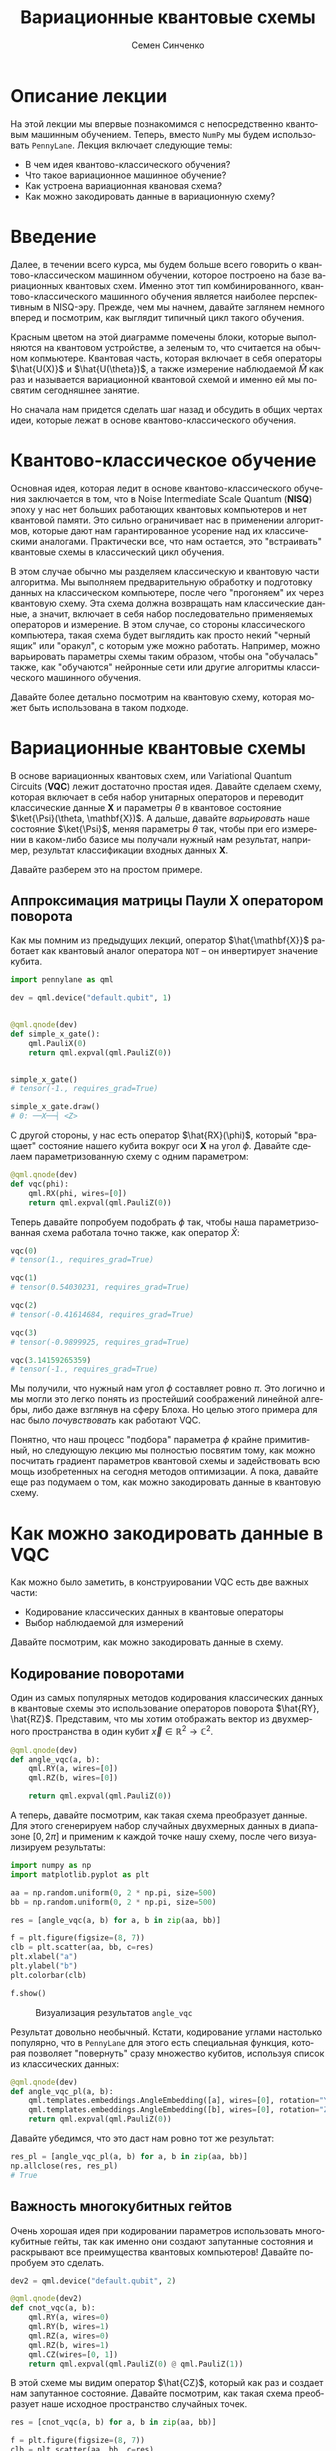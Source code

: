 #+TITLE: Вариационные квантовые схемы
#+AUTHOR: Семен Синченко
#+LANGUAGE: ru
#+LATEX_HEADER: \usepackage{polyglossia}
#+LATEX_HEADER: \setmainlanguage[babelshorthands = true]{russian}
#+LATEX_HEADER: \setotherlanguage{english}
#+LATEX_HEADER: \setmainfont{Times New Roman}
#+LATEX_HEADER: \newfontfamily{\cyrillicfont}[Ligatures = TeX, Script=Cyrillic]{Times New Roman}
#+LATEX_HEADER: \newfontfamily{\cyrillicfontsf}[Ligatures = TeX, Script=Cyrillic]{Times New Roman}
#+LATEX_HEADER: \newfontfamily{\cyrillicfonttt}[Ligatures = TeX, Script=Cyrillic]{Times New Roman}
#+LATEX_HEADER: \usepackage{amsmath}
#+LATEX_HEADER: \usepackage{physics}
#+LATEX_HEADER: \usepackage{graphicx}
#+LATEX_HEADER: \usepackage{hyperref}
#+LATEX_HEADER: \usepackage{tikz}
#+HTML_HEAD_EXTRA: <link rel="stylesheet" type="text/css" href="https://tikzjax.com/v1/fonts.css">
#+HTML_HEAD_EXTRA: <script src="https://tikzjax.com/v1/tikzjax.js"></script>

* Описание лекции
На этой лекции мы впервые познакомимся с непосредственно квантовым машинным обучением. Теперь, вместо =NumPy= мы будем использовать =PennyLane=. Лекция включает следующие темы:
- В чем идея квантово-классического обучения?
- Что такое вариационное машинное обучение?
- Как устроена вариационная квановая схема?
- Как можно закодировать данные в вариационную схему?

* Введение
Далее, в течении всего курса, мы будем больше всего говорить о квантово-классическом машинном обучении, которое построено на базе вариационных квантовых схем. Именно этот тип комбинированного, квантово-классического машинного обучения является наиболее перспективным в NISQ-эру. Прежде, чем мы начнем, давайте заглянем немного вперед и посмотрим, как выглядит типичный цикл такого обучения.

#+begin_export html
<div align="center">
<script type="text/tikz">
\begin{tikzpicture}[node distance = 3.5cm]
    \node[align=center] (data) [rectangle, minimum width=2.5cm, minimum height=1cm, draw=black, fill=green!30] {$\mathbf{X}$};
    \node[align=center] (fencoding) [rectangle, rounded corners, minimum width=2.5cm, minimum height=1cm, draw=black, fill=red!30, below of=data] {$\hat{U(X)}$};
    \node[align=center] (params) [rectangle, rounded corners, minimum width=2.5cm, minimum height=1cm, draw=black, fill=red!30, below of=fencoding] {$\hat{U(\theta)}$};
    \node[align=center] (measure) [rectangle, rounded corners, minimum width=2.5cm, minimum height=1cm, draw=black, fill=red!30, below of=params] {$\hat{M}$};
    \node[align=center] (output) [rectangle, rounded corners, minimum width=2.5cm, minimum height=1cm, draw=black, fill=green!30, below of=measure] {$\hat{y}$};
    \node[align=center] (loss) [rectangle, rounded corners, minimum width=2.5cm, minimum height=1cm, draw=black, fill=green!30, right of=output] {$L$ $(y, \hat{y})$};
    \node[align=center] (grad) [rectangle, rounded corners, minimum width=2.5cm, minimum height=1cm, draw=black, fill=green!30, above of=loss] {$dL$ / $d\theta$};
    \node[align=center] (pupd) [rectangle, rounded corners, minimum width=3.5cm, minimum height=1cm, draw=black, fill=green!30, above of=grad] {$\theta$ = $\theta$ - $\gamma G$};
    \draw [thick,->,>=stealth] (data) -- (fencoding);
    \draw [thick,->,>=stealth] (fencoding) -- (params);
    \draw [thick,->,>=stealth] (params) -- (measure);
    \draw [thick,->,>=stealth] (measure) -- (output);
    \draw [thick,->,>=stealth] (output) -- (loss);
    \draw [thick,->,>=stealth] (loss) -- (grad);
    \draw [thick,->,>=stealth] (grad) -- (pupd);
    \draw [thick,->,>=stealth] (pupd) -- (params);
\end{tikzpicture}
</script>
</div>
#+end_export

#+begin_export latex
\begin{center}

\begin{tikzpicture}[node distance = 3.5cm]
    \node[align=center] (data) [rectangle, minimum width=2.5cm, minimum height=1cm, draw=black, fill=green!30] {$\mathbf{X}$};
    \node[align=center] (fencoding) [rectangle, rounded corners, minimum width=2.5cm, minimum height=1cm, draw=black, fill=red!30, below of=data] {$\hat{U(X)}$};
    \node[align=center] (params) [rectangle, rounded corners, minimum width=2.5cm, minimum height=1cm, draw=black, fill=red!30, below of=fencoding] {$\hat{U(\theta)}$};
    \node[align=center] (measure) [rectangle, rounded corners, minimum width=2.5cm, minimum height=1cm, draw=black, fill=red!30, below of=params] {$\hat{M}$};
    \node[align=center] (output) [rectangle, rounded corners, minimum width=2.5cm, minimum height=1cm, draw=black, fill=green!30, below of=measure] {$\hat{y}$};
    \node[align=center] (loss) [rectangle, rounded corners, minimum width=2.5cm, minimum height=1cm, draw=black, fill=green!30, right of=output] {$L(y, \hat{y})$};
    \node[align=center] (grad) [rectangle, rounded corners, minimum width=2.5cm, minimum height=1cm, draw=black, fill=green!30, above of=loss] {$\frac{dL}{d\theta}$};
    \node[align=center] (pupd) [rectangle, rounded corners, minimum width=2.5cm, minimum height=1cm, draw=black, fill=green!30, above of=grad] {$\theta = \theta - \gamma G$};
    \draw [thick,->,>=stealth] (data) -- (fencoding);
    \draw [thick,->,>=stealth] (fencoding) -- (params);
    \draw [thick,->,>=stealth] (params) -- (measure);
    \draw [thick,->,>=stealth] (measure) -- (output);
    \draw [thick,->,>=stealth] (output) -- (loss);
    \draw [thick,->,>=stealth] (loss) -- (grad);
    \draw [thick,->,>=stealth] (grad) -- (pupd);
    \draw [thick,->,>=stealth] (pupd) -- (params);
\end{tikzpicture}

\end{center}
#+end_export

Красным цветом на этой диаграмме помечены блоки, которые выполняются на квантовом устройстве, а зеленым то, что считается на обычном копмьютере. Квантовая часть, которая включает в себя операторы $\hat{U(X)}$ и $\hat{U(\theta})$, а также измерение наблюдаемой $\hat{M}$ как раз и называется вариационной квантовой схемой и именно ей мы посвятим сегодняшнее занятие.

Но сначала нам придется сделать шаг назад и обсудить в общих чертах идеи, которые лежат в основе квантово-классического обучения.

* Квантово-классическое обучение
Основная идея, которая ледит в основе квантово-классического обучения заключается в том, что в Noise Intermediate Scale Quantum (*NISQ*) эпоху у нас нет больших работающих квантовых компьютеров и нет квантовой памяти. Это сильно ограничивает нас в применении алгоритмов, которые дают нам гарантированное усорение над их классическими аналогами. Практически все, что нам остается, это "встраивать" квантовые схемы в классический цикл обучения.

В этом случае обычно мы разделяем классическую и квантовую части алгоритма. Мы выполняем предварительную обработку и подготовку данных на классическом компьютере, после чего "прогоняем" их через квантовую схему. Эта схема должна возвращать нам классические данные, а значит, включает в себя набор последовательно применяемых операторов и измерение. В этом случае, со стороны классического компьютера, такая схема будет выглядить как просто некий "черный ящик" или "оракул", с которым уже можно работать. Например, можно варьировать параметры схемы таким образом, чтобы она "обучалась" также, как "обучаются" нейронные сети или другие алгоритмы классического машинного обучения.

Давайте более детально посмотрим на квантовую схему, которая может быть использована в таком подходе.

* Вариационные квантовые схемы
В основе вариационных квантовых схем, или Variational Quantum Circuits (*VQC*) лежит достаточно простая идея. Давайте сделаем схему, которая включает в себя набор унитарных операторов и переводит классические данные $\mathbf{X}$ и параметры $\theta$ в квантовое состояние $\ket{\Psi}(\theta, \mathbf{X})$. А дальше, давайте /варьировать/ наше состояние $\ket{\Psi}$, меняя параметры $\theta$ так, чтобы при его измерении в каком-либо базисе мы получали нужный нам результат, например, результат классификации входных данных $\mathbf{X}$.

Давайте разберем это на простом примере.

** Аппроксимация матрицы Паули *X* оператором поворота
Как мы помним из предыдущих лекций, оператор $\hat{\mathbf{X}}$ работает как квантовый аналог оператора =NOT= -- он инвертирует значение кубита.

#+begin_src python
import pennylane as qml

dev = qml.device("default.qubit", 1)


@qml.qnode(dev)
def simple_x_gate():
    qml.PauliX(0)
    return qml.expval(qml.PauliZ(0))


simple_x_gate()
# tensor(-1., requires_grad=True)

simple_x_gate.draw()
# 0: ──X──┤ <Z>
#+end_src

С другой стороны, у нас есть оператор $\hat{RX}(\phi)$, который "вращает" состояние нашего кубита вокруг оси $\mathbf{X}$ на угол $\phi$. Давайте сделаем параметризованную схему с одним параметром:

#+begin_src python
@qml.qnode(dev)
def vqc(phi):
    qml.RX(phi, wires=[0])
    return qml.expval(qml.PauliZ(0))
#+end_src

Теперь давайте попробуем подобрать $\phi$ так, чтобы наша параметризованная схема работала точно также, как оператор $\hat{X}$:

#+begin_src python
vqc(0)
# tensor(1., requires_grad=True)

vqc(1)
# tensor(0.54030231, requires_grad=True)

vqc(2)
# tensor(-0.41614684, requires_grad=True)

vqc(3)
# tensor(-0.9899925, requires_grad=True)

vqc(3.14159265359)
# tensor(-1., requires_grad=True)
#+end_src

Мы получили, что нужный нам угол $\phi$ составляет ровно $\pi$. Это логично и мы могли это легко понять из простейший соображений линейной алгебры, либо даже взглянув на сферу Блоха. Но целью этого примера для нас было /почувствовать/ как работают VQC.

Понятно, что наш процесс "подбора" параметра $\phi$ крайне примитивный, но следующую лекцию мы полностью посвятим тому, как можно посчитать градиент параметров квантовой схемы и задействовать всю мощь изобретенных на сегодня методов оптимизации. А пока, давайте еще раз подумаем о том, как можно закодировать данные в квантовую схему.

* Как можно закодировать данные в VQC
Как можно было заметить, в конструировании VQC есть две важных части:
- Кодирование классических данных в квантовые операторы
- Выбор наблюдаемой для измерений


Давайте посмотрим, как можно закодировать данные в схему.

** Кодирование поворотами
Один из самых популярных методов кодирования классических данных в квантовые схемы это использование операторов поворота $\hat{RY}, \hat{RZ}$. Представим, что мы хотим отображать вектор из двухмерного пространства в один кубит $\vec{x} \in \mathbb{R}^2 \to \mathbb{C}^2$.

#+begin_src python
@qml.qnode(dev)
def angle_vqc(a, b):
    qml.RY(a, wires=[0])
    qml.RZ(b, wires=[0])

    return qml.expval(qml.PauliZ(0))
#+end_src

А теперь, давайте посмотрим, как такая схема преобразует данные. Для этого сгенерируем набор случайных двухмерных данных в диапазоне $[0, 2\pi]$ и применим к каждой точке нашу схему, после чего визуализируем результаты:

#+begin_src python
import numpy as np
import matplotlib.pyplot as plt

aa = np.random.uniform(0, 2 * np.pi, size=500)
bb = np.random.uniform(0, 2 * np.pi, size=500)

res = [angle_vqc(a, b) for a, b in zip(aa, bb)]

f = plt.figure(figsize=(8, 7))
clb = plt.scatter(aa, bb, c=res)
plt.xlabel("a")
plt.ylabel("b")
plt.colorbar(clb)

f.show()
#+end_src

#+begin_center
#+attr_latex: :width 0.7\textwidth
#+caption: Визуализация результатов =angle_vqc=
[[./images/angle_vqc.png]]
#+end_center

Результат довольно необычный. Кстати, кодирование углами настолько популярно, что в =PennyLane= для этого есть специальная функция, которая позволяет "повернуть" сразу множество кубитов, используя список из классических данных:

#+begin_src python
@qml.qnode(dev)
def angle_vqc_pl(a, b):
    qml.templates.embeddings.AngleEmbedding([a], wires=[0], rotation="Y")
    qml.templates.embeddings.AngleEmbedding([b], wires=[0], rotation="Z")
    return qml.expval(qml.PauliZ(0))
#+end_src

Давайте убедимся, что это даст нам ровно тот же результат:
#+begin_src python
res_pl = [angle_vqc_pl(a, b) for a, b in zip(aa, bb)]
np.allclose(res, res_pl)
# True
#+end_src

** Важность многокубитных гейтов
Очень хорошая идея при кодировании параметров использовать многокубитные гейты, так как именно они создают запутанные состояния и раскрывают все преимущества квантовых компьютеров! Давайте попробуем это сделать.

#+begin_src python
dev2 = qml.device("default.qubit", 2)

@qml.qnode(dev2)
def cnot_vqc(a, b):
    qml.RY(a, wires=0)
    qml.RY(b, wires=1)
    qml.RZ(a, wires=0)
    qml.RZ(b, wires=1)
    qml.CZ(wires=[0, 1])
    return qml.expval(qml.PauliZ(0) @ qml.PauliZ(1))
#+end_src

В этой схеме мы видим оператор $\hat{CZ}$, который как раз и создает нам запутанное состояние. Давайте посмотрим, как такая схема преобразует наше исходное пространство случайных точек.

#+begin_src python
res = [cnot_vqc(a, b) for a, b in zip(aa, bb)]

f = plt.figure(figsize=(8, 7))
clb = plt.scatter(aa, bb, c=res)
plt.xlabel("a")
plt.ylabel("b")
plt.colorbar(clb)

plt.show()
#+end_src

#+begin_center
#+attr_latex: :width 0.7\textwidth
#+caption: Визуализация результатов =cnot_vqc=
[[./images/cnot_vqc.png]]
#+end_center

Можно заметить, что результат выглядит гораздо интереснее. В целом можно сказать, что кодирование данных является одним из важнейших выборов при проектировании *VQC* и мы еще много будем обсуждать различные способы того, как это можно сделать.

* Что мы узнали из этой лекции
Давайте кратко повторим, что мы узнали из этой лекции:
- В NISQ эпоху мы чаще всего ограничены комбинированием квантового и классического машинного обучения
- Ключевой элемент такого обучения -- вариационные квантовые схемы (VQC)
- Основная идея VQC:
  - Кодируем классические данные в квантовые операторы
  - Измеряем состояние
  - Варьируем параметры на классическом компьютере так, чтобы измерение давано желаемый результат
- Один из широко применимых методов кодирования это использование операторов вращений $\hat{RX}, \hat{RY}, \hat{RZ}$
